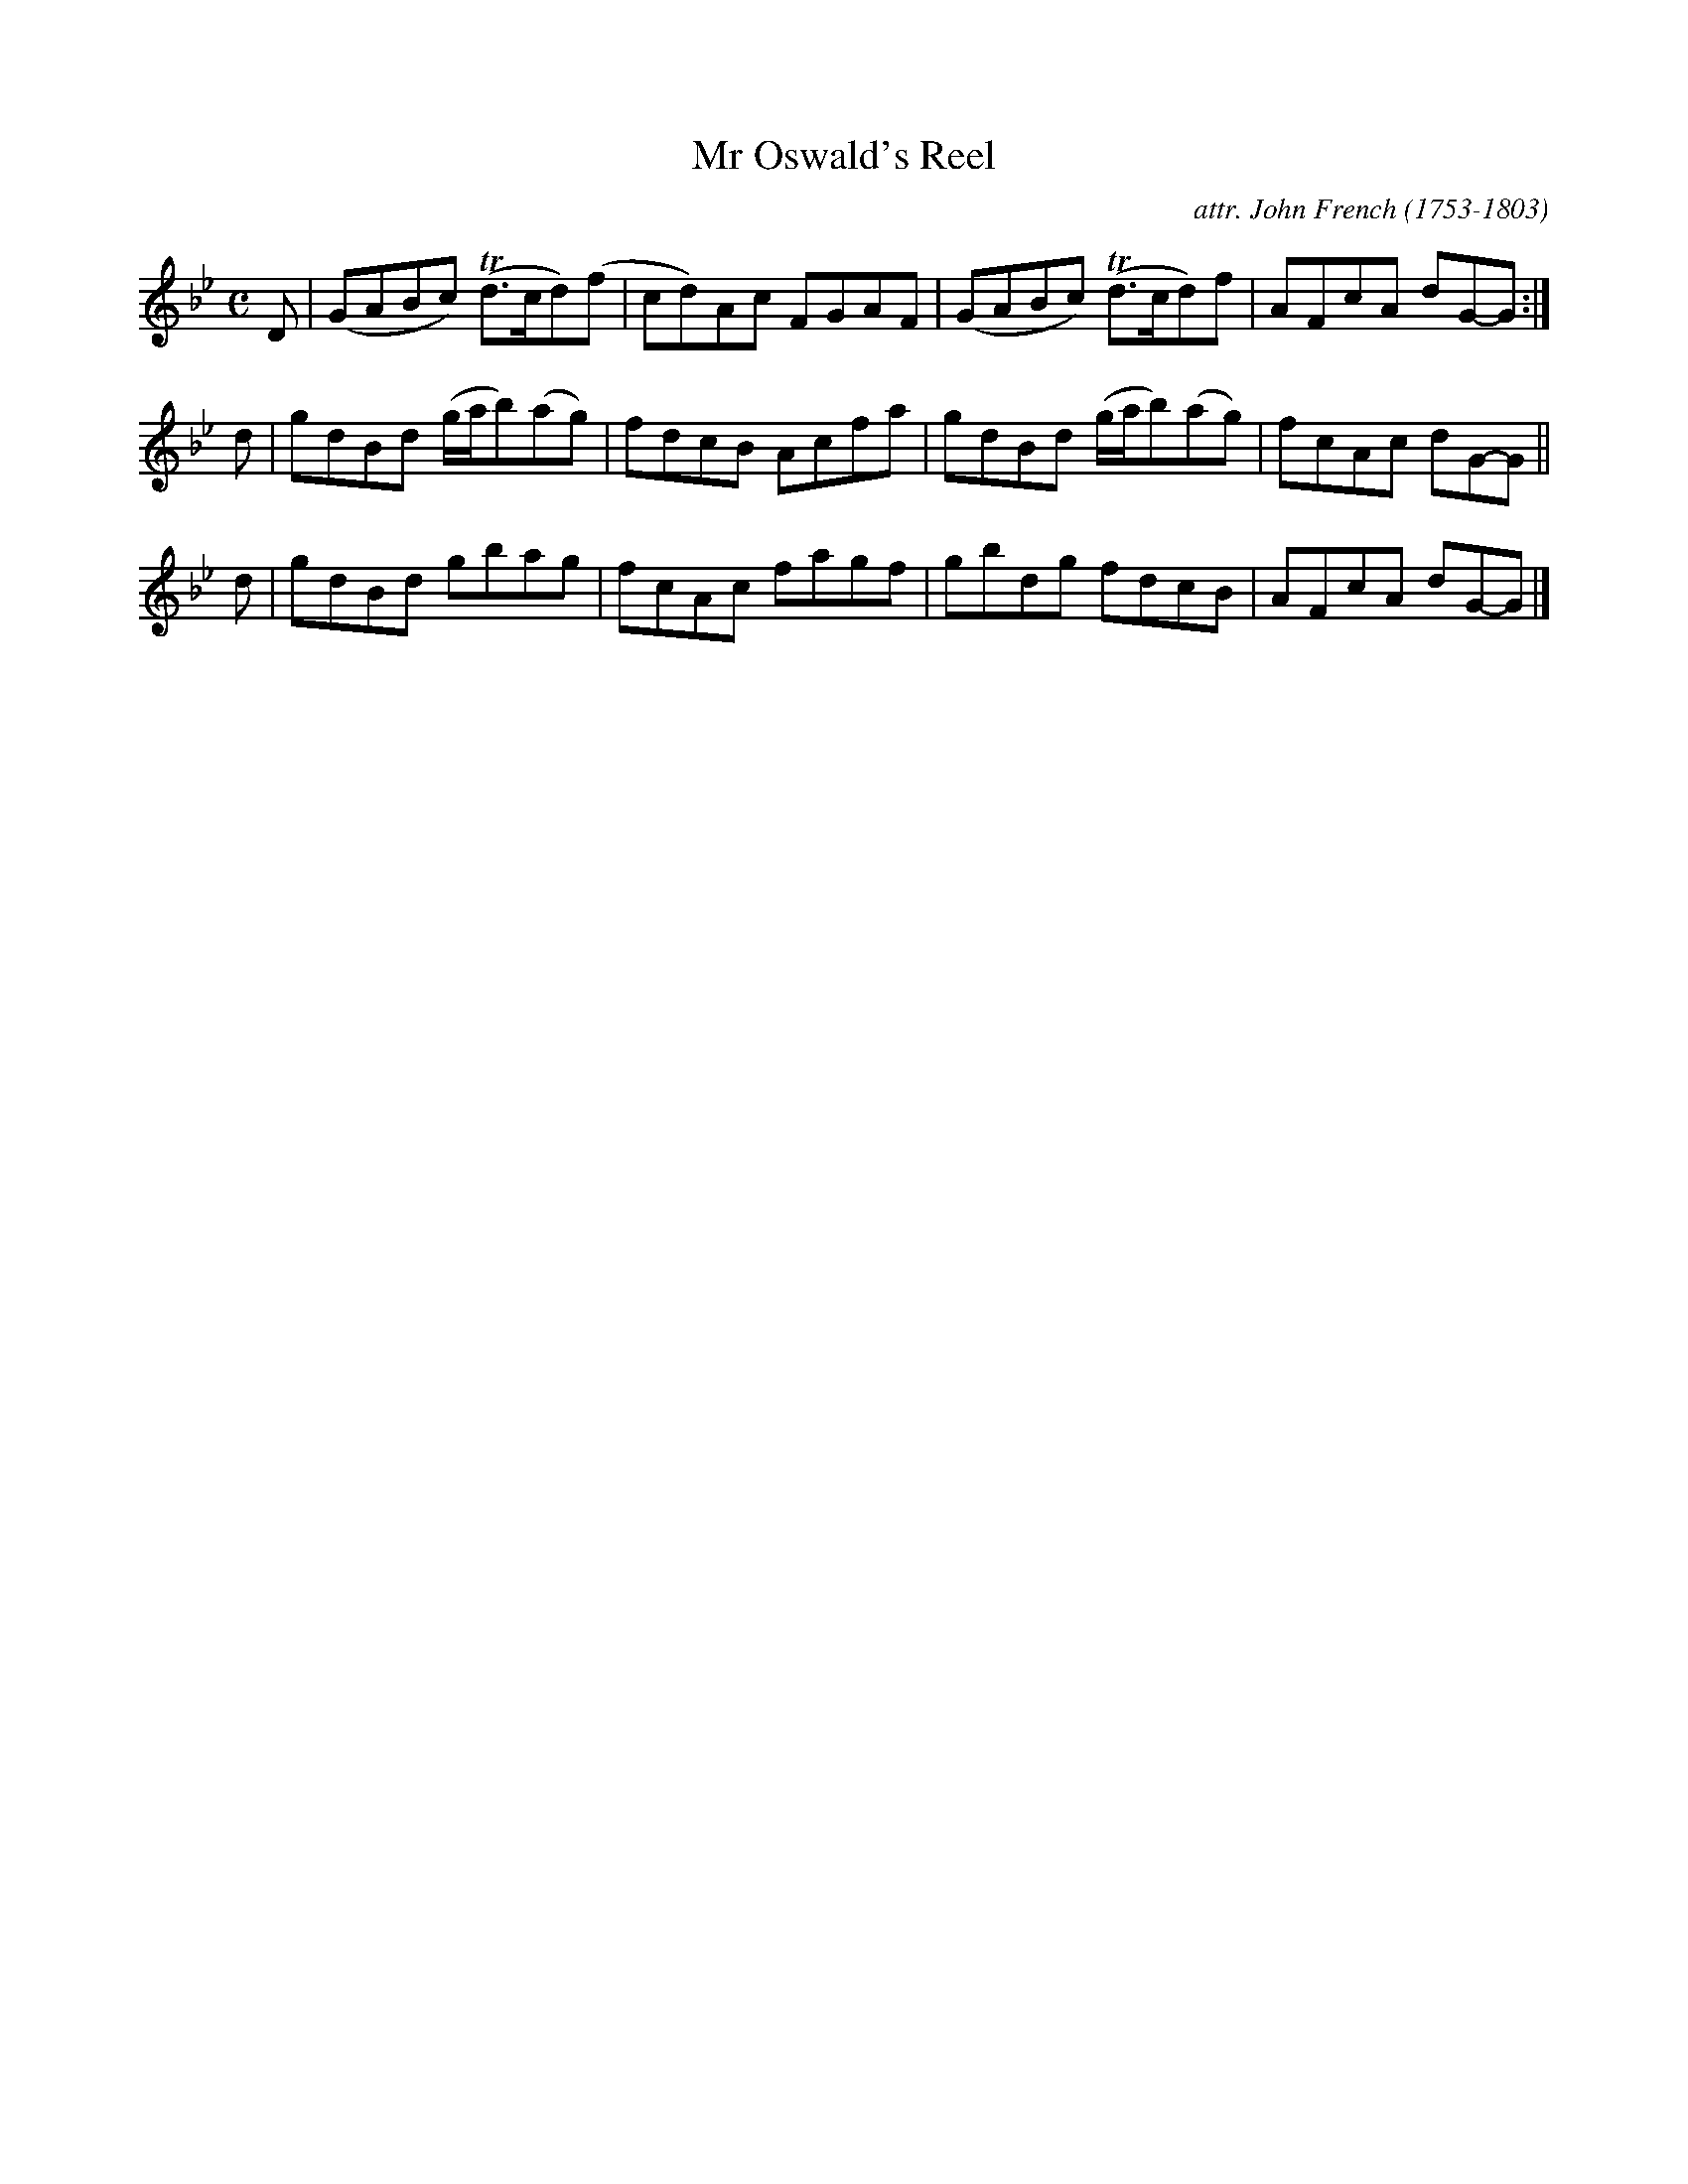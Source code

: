 X: 045
T: Mr Oswald's Reel
C: attr. John French (1753-1803)
R: reel
B: "John French Collection", John French ed. p.4 #5
S: http://www.heallan.com/french.asp
Z: 2012 John Chambers <jc:trillian.mit.edu>
M: C
L: 1/8
K: Gm
D | (GABc) (Td>cd)(f | cd)Ac FGAF | (GABc) (Td>cd)f    | AFcA dG-G :|
d | gdBd (g/a/b)(ag) | fdcB  Acfa |  gdBd  (g/a/b)(ag) | fcAc dG-G ||
d | gdBd  gbag       | fcAc  fagf |  gbdg   fdcB       | AFcA dG-G |]
